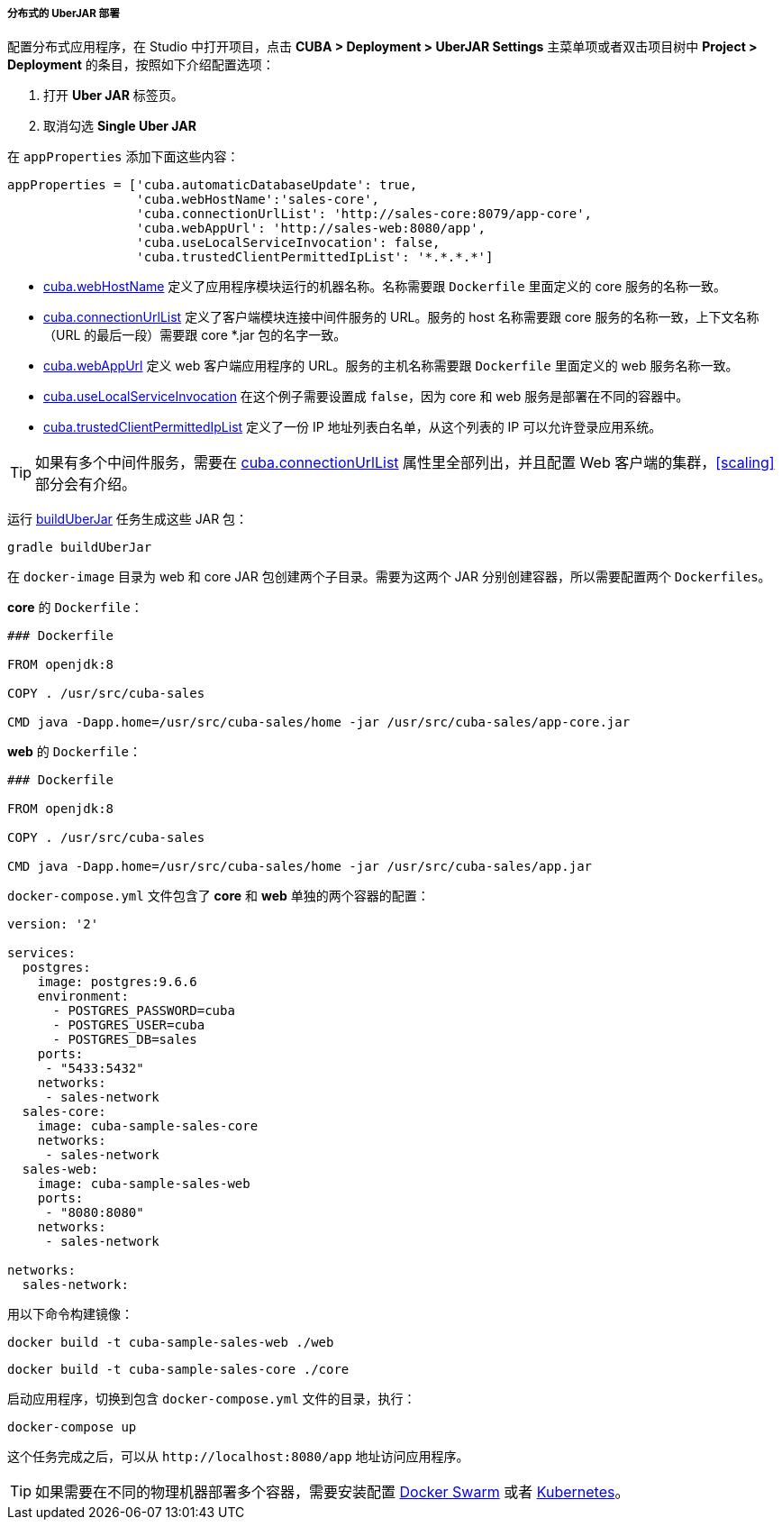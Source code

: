 :sourcesdir: ../../../../../source

[[distributed_jar_deployment]]
===== 分布式的 UberJAR 部署

配置分布式应用程序，在 Studio 中打开项目，点击 *CUBA > Deployment > UberJAR Settings* 主菜单项或者双击项目树中 *Project > Deployment* 的条目，按照如下介绍配置选项：

. 打开 *Uber JAR* 标签页。
. 取消勾选 *Single Uber JAR* 

在 `appProperties` 添加下面这些内容：

[source, plain]
----
appProperties = ['cuba.automaticDatabaseUpdate': true,
                 'cuba.webHostName':'sales-core',
                 'cuba.connectionUrlList': 'http://sales-core:8079/app-core',
                 'cuba.webAppUrl': 'http://sales-web:8080/app',
                 'cuba.useLocalServiceInvocation': false,
                 'cuba.trustedClientPermittedIpList': '*.*.*.*']
----

* <<cuba.webHostName,cuba.webHostName>> 定义了应用程序模块运行的机器名称。名称需要跟 `Dockerfile` 里面定义的 core 服务的名称一致。
* <<cuba.connectionUrlList,cuba.connectionUrlList>> 定义了客户端模块连接中间件服务的 URL。服务的 host 名称需要跟 core 服务的名称一致，上下文名称（URL 的最后一段）需要跟 core *.jar 包的名字一致。
* <<cuba.webAppUrl,cuba.webAppUrl>> 定义 web 客户端应用程序的 URL。服务的主机名称需要跟 `Dockerfile` 里面定义的 web 服务名称一致。
* <<cuba.useLocalServiceInvocation,cuba.useLocalServiceInvocation>> 在这个例子需要设置成 `false`，因为 core 和 web 服务是部署在不同的容器中。
* <<cuba.trustedClientPermittedIpList,cuba.trustedClientPermittedIpList>> 定义了一份 IP 地址列表白名单，从这个列表的 IP 可以允许登录应用系统。

[TIP]
====
如果有多个中间件服务，需要在 <<cuba.connectionUrlList,cuba.connectionUrlList>> 属性里全部列出，并且配置 Web 客户端的集群，<<scaling>> 部分会有介绍。
====

运行 <<build.gradle_buildUberJar,buildUberJar>> 任务生成这些 JAR 包：

[source, plain]
----
gradle buildUberJar
----

在 `docker-image` 目录为 web 和 core JAR 包创建两个子目录。需要为这两个 JAR 分别创建容器，所以需要配置两个 `Dockerfiles`。

*core* 的 `Dockerfile`：

[source, plain]
----
### Dockerfile

FROM openjdk:8

COPY . /usr/src/cuba-sales

CMD java -Dapp.home=/usr/src/cuba-sales/home -jar /usr/src/cuba-sales/app-core.jar
----

*web* 的 `Dockerfile`：

[source, plain]
----
### Dockerfile

FROM openjdk:8

COPY . /usr/src/cuba-sales

CMD java -Dapp.home=/usr/src/cuba-sales/home -jar /usr/src/cuba-sales/app.jar
----

`docker-compose.yml` 文件包含了 *core* 和 *web* 单独的两个容器的配置：

[source, plain]
----
version: '2'

services:
  postgres:
    image: postgres:9.6.6
    environment:
      - POSTGRES_PASSWORD=cuba
      - POSTGRES_USER=cuba
      - POSTGRES_DB=sales
    ports:
     - "5433:5432"
    networks:
     - sales-network
  sales-core:
    image: cuba-sample-sales-core
    networks:
     - sales-network
  sales-web:
    image: cuba-sample-sales-web
    ports:
     - "8080:8080"
    networks:
     - sales-network

networks:
  sales-network:
----

用以下命令构建镜像：

[source, plain]
----
docker build -t cuba-sample-sales-web ./web
----

[source, plain]
----
docker build -t cuba-sample-sales-core ./core
----

启动应用程序，切换到包含 `docker-compose.yml` 文件的目录，执行：

[source, plain]
----
docker-compose up
----

这个任务完成之后，可以从 `++http://localhost:8080/app++` 地址访问应用程序。

[TIP]
=====
如果需要在不同的物理机器部署多个容器，需要安装配置 https://docs.docker.com/engine/swarm/key-concepts/[Docker Swarm] 或者 https://kubernetes.io/[Kubernetes]。
=====


